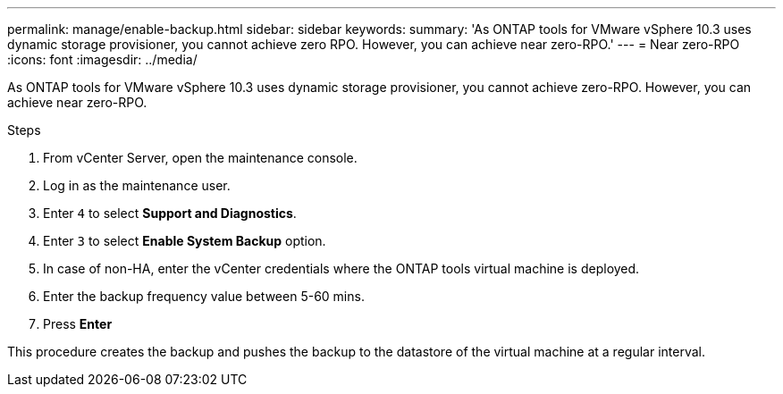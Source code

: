 ---
permalink: manage/enable-backup.html
sidebar: sidebar
keywords:
summary: 'As ONTAP tools for VMware vSphere 10.3 uses dynamic storage provisioner, you cannot achieve zero RPO. However, you can achieve near zero-RPO.'
---
= Near zero-RPO
:icons: font
:imagesdir: ../media/

[.lead]
As ONTAP tools for VMware vSphere 10.3 uses dynamic storage provisioner, you cannot achieve zero-RPO. However, you can achieve near zero-RPO.

.Steps

. From vCenter Server, open the maintenance console.
. Log in as the maintenance user.
. Enter `4` to select *Support and Diagnostics*.
. Enter `3` to select *Enable System Backup* option.
. In case of non-HA, enter the vCenter credentials where the ONTAP tools virtual machine is deployed.  
. Enter the backup frequency value between 5-60 mins.
. Press *Enter*

This procedure creates the backup and pushes the backup to the datastore of the virtual machine at a regular interval.